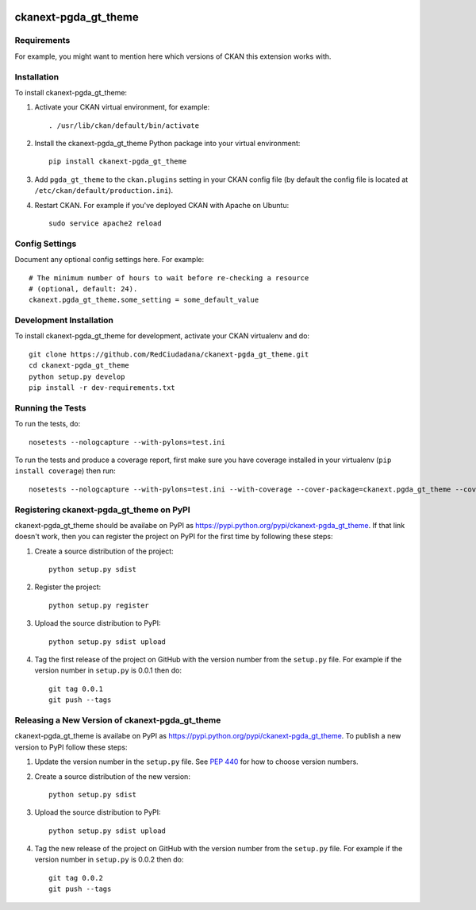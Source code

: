 .. You should enable this project on travis-ci.org and coveralls.io to make
   these badges work. The necessary Travis and Coverage config files have been
   generated for you.

.. image:: https://travis-ci.org/RedCiudadana/ckanext-pgda_gt_theme.svg?branch=master
    :target: https://travis-ci.org/RedCiudadana/ckanext-pgda_gt_theme

.. image:: https://coveralls.io/repos/RedCiudadana/ckanext-pgda_gt_theme/badge.svg
  :target: https://coveralls.io/r/RedCiudadana/ckanext-pgda_gt_theme

.. image:: https://pypip.in/download/ckanext-pgda_gt_theme/badge.svg
    :target: https://pypi.python.org/pypi//ckanext-pgda_gt_theme/
    :alt: Downloads

.. image:: https://pypip.in/version/ckanext-pgda_gt_theme/badge.svg
    :target: https://pypi.python.org/pypi/ckanext-pgda_gt_theme/
    :alt: Latest Version

.. image:: https://pypip.in/py_versions/ckanext-pgda_gt_theme/badge.svg
    :target: https://pypi.python.org/pypi/ckanext-pgda_gt_theme/
    :alt: Supported Python versions

.. image:: https://pypip.in/status/ckanext-pgda_gt_theme/badge.svg
    :target: https://pypi.python.org/pypi/ckanext-pgda_gt_theme/
    :alt: Development Status

.. image:: https://pypip.in/license/ckanext-pgda_gt_theme/badge.svg
    :target: https://pypi.python.org/pypi/ckanext-pgda_gt_theme/
    :alt: License

=============
ckanext-pgda_gt_theme
=============

.. Put a description of your extension here:
   What does it do? What features does it have?
   Consider including some screenshots or embedding a video!


------------
Requirements
------------

For example, you might want to mention here which versions of CKAN this
extension works with.


------------
Installation
------------

.. Add any additional install steps to the list below.
   For example installing any non-Python dependencies or adding any required
   config settings.

To install ckanext-pgda_gt_theme:

1. Activate your CKAN virtual environment, for example::

     . /usr/lib/ckan/default/bin/activate

2. Install the ckanext-pgda_gt_theme Python package into your virtual environment::

     pip install ckanext-pgda_gt_theme

3. Add ``pgda_gt_theme`` to the ``ckan.plugins`` setting in your CKAN
   config file (by default the config file is located at
   ``/etc/ckan/default/production.ini``).

4. Restart CKAN. For example if you've deployed CKAN with Apache on Ubuntu::

     sudo service apache2 reload


---------------
Config Settings
---------------

Document any optional config settings here. For example::

    # The minimum number of hours to wait before re-checking a resource
    # (optional, default: 24).
    ckanext.pgda_gt_theme.some_setting = some_default_value


------------------------
Development Installation
------------------------

To install ckanext-pgda_gt_theme for development, activate your CKAN virtualenv and
do::

    git clone https://github.com/RedCiudadana/ckanext-pgda_gt_theme.git
    cd ckanext-pgda_gt_theme
    python setup.py develop
    pip install -r dev-requirements.txt


-----------------
Running the Tests
-----------------

To run the tests, do::

    nosetests --nologcapture --with-pylons=test.ini

To run the tests and produce a coverage report, first make sure you have
coverage installed in your virtualenv (``pip install coverage``) then run::

    nosetests --nologcapture --with-pylons=test.ini --with-coverage --cover-package=ckanext.pgda_gt_theme --cover-inclusive --cover-erase --cover-tests


---------------------------------
Registering ckanext-pgda_gt_theme on PyPI
---------------------------------

ckanext-pgda_gt_theme should be availabe on PyPI as
https://pypi.python.org/pypi/ckanext-pgda_gt_theme. If that link doesn't work, then
you can register the project on PyPI for the first time by following these
steps:

1. Create a source distribution of the project::

     python setup.py sdist

2. Register the project::

     python setup.py register

3. Upload the source distribution to PyPI::

     python setup.py sdist upload

4. Tag the first release of the project on GitHub with the version number from
   the ``setup.py`` file. For example if the version number in ``setup.py`` is
   0.0.1 then do::

       git tag 0.0.1
       git push --tags


----------------------------------------
Releasing a New Version of ckanext-pgda_gt_theme
----------------------------------------

ckanext-pgda_gt_theme is availabe on PyPI as https://pypi.python.org/pypi/ckanext-pgda_gt_theme.
To publish a new version to PyPI follow these steps:

1. Update the version number in the ``setup.py`` file.
   See `PEP 440 <http://legacy.python.org/dev/peps/pep-0440/#public-version-identifiers>`_
   for how to choose version numbers.

2. Create a source distribution of the new version::

     python setup.py sdist

3. Upload the source distribution to PyPI::

     python setup.py sdist upload

4. Tag the new release of the project on GitHub with the version number from
   the ``setup.py`` file. For example if the version number in ``setup.py`` is
   0.0.2 then do::

       git tag 0.0.2
       git push --tags
